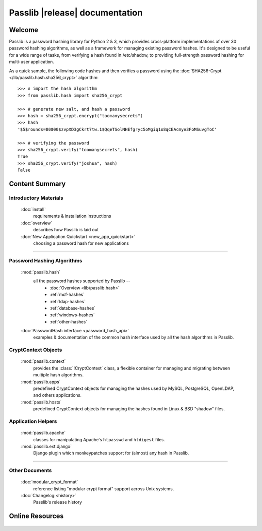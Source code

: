 ==========================================
Passlib |release| documentation
==========================================

Welcome
=======
Passlib is a password hashing library for Python 2 & 3, which provides
cross-platform implementations of over 30 password hashing algorithms, as well
as a framework for managing existing password hashes. It's designed to be useful
for a wide range of tasks, from verifying a hash found in /etc/shadow, to
providing full-strength password hashing for multi-user application.

As a quick sample, the following code hashes and then verifies a password
using the :doc:`SHA256-Crypt </lib/passlib.hash.sha256_crypt>` algorithm::

    >>> # import the hash algorithm
    >>> from passlib.hash import sha256_crypt

    >>> # generate new salt, and hash a password
    >>> hash = sha256_crypt.encrypt("toomanysecrets")
    >>> hash
    '$5$rounds=80000$zvpXD3gCkrt7tw.1$QqeTSolNHEfgryc5oMgiq1o8qCEAcmye3FoMSuvgToC'

    >>> # verifying the password
    >>> sha256_crypt.verify("toomanysecrets", hash)
    True
    >>> sha256_crypt.verify("joshua", hash)
    False

Content Summary
===============

.. rst-class:: floater

.. seealso:: :ref:`What's new in Passlib 1.6 <whats-new>`

Introductory Materials
----------------------

    :doc:`install`
        requirements & installation instructions

    :doc:`overview`
        describes how Passlib is laid out

    :doc:`New Application Quickstart <new_app_quickstart>`
        choosing a password hash for new applications

----

Password Hashing Algorithms
---------------------------
    :mod:`passlib.hash`
        all the password hashes supported by Passlib --
            - :doc:`Overview <lib/passlib.hash>`
            - :ref:`mcf-hashes`
            - :ref:`ldap-hashes`
            - :ref:`database-hashes`
            - :ref:`windows-hashes`
            - :ref:`other-hashes`

    :doc:`PasswordHash interface <password_hash_api>`
        examples & documentation of the common hash interface
        used by all the hash algorithms in Passlib.

CryptContext Objects
--------------------
    :mod:`passlib.context`
        provides the :class:`!CryptContext` class, a flexible container
        for managing and migrating between multiple hash algorithms.

    :mod:`passlib.apps`
        predefined CryptContext objects for managing the hashes used by
        MySQL, PostgreSQL, OpenLDAP, and others applications.

    :mod:`passlib.hosts`
        predefined CryptContext objects for managing the hashes
        found in Linux & BSD "shadow" files.

Application Helpers
-------------------
    :mod:`passlib.apache`
        classes for manipulating Apache's ``htpasswd`` and ``htdigest`` files.

    :mod:`passlib.ext.django`
        Django plugin which monkeypatches support for (almost) any hash in Passlib.

..
    Support Modules
    ---------------
        :mod:`passlib.exc`

            custom warnings and exceptions used by Passlib
    :mod:`passlib.registry`
    :mod:`passlib.utils`

----

Other Documents
---------------
    :doc:`modular_crypt_format`
        reference listing "modular crypt format" support across Unix systems.

    :doc:`Changelog <history>`
        Passlib's release history

Online Resources
================

    .. table::
        :class: fullwidth
        :column-alignment: lr

        ================ ===================================================
        Homepage:        `<http://passlib.googlecode.com>`_
        Online Docs:     `<http://packages.python.org/passlib>`_
        Discussion:      `<http://groups.google.com/group/passlib-users>`_
        ---------------- ---------------------------------------------------
        ---------------- ---------------------------------------------------
        PyPI:            `<http://pypi.python.org/pypi/passlib>`_
        Downloads:       `<http://code.google.com/p/passlib/downloads>`_
        Source:          `<http://code.google.com/p/passlib/source>`_
        ================ ===================================================
